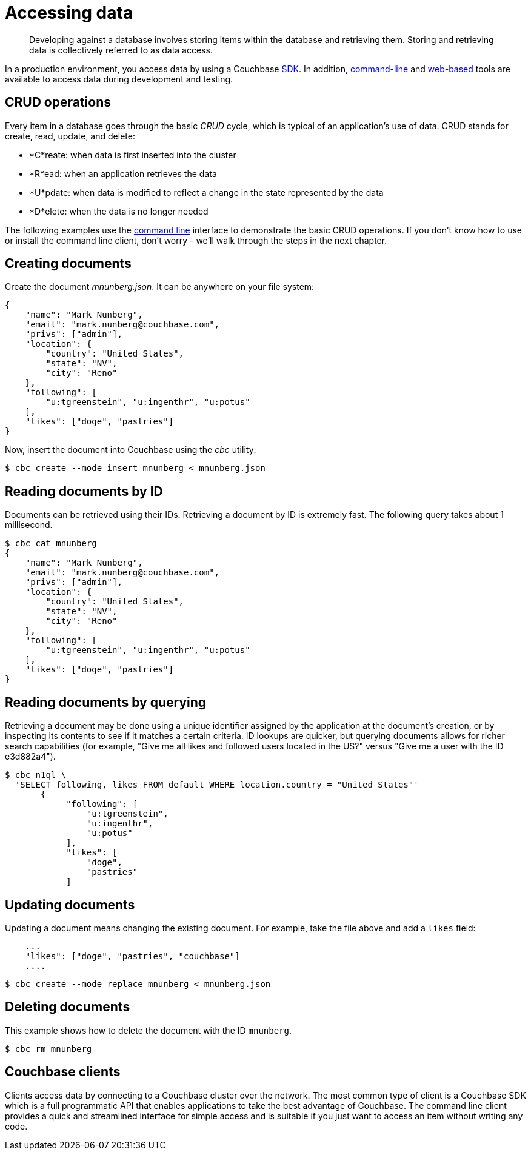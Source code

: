 [#concept_r5s_c2m_zs]
= Accessing data

[abstract]
Developing against a database involves storing items within the database and retrieving them.
Storing and retrieving data is collectively referred to as data access.

In a production environment, you access data by using a Couchbase xref:sdk-overview.adoc#concept_r52_xgm_zs[SDK].
In addition, xref:cli-overview.adoc#concept_lg3_dhm_zs[command-line] and xref:webui.adoc#concept_j3z_zhm_zs[web-based] tools are available to access data during development and testing.

== CRUD operations

Every item in a database goes through the basic _CRUD_ cycle, which is typical of an application’s use of data.
CRUD stands for create, read, update, and delete:

[#ul_r1j_1gm_zs]
* *C*reate: when data is first inserted into the cluster
* *R*ead: when an application retrieves the data
* *U*pdate: when data is modified to reflect a change in the state represented by the data
* *D*elete: when the data is no longer needed

The following examples use the xref:cli-overview.adoc#concept_lg3_dhm_zs[command line] interface to demonstrate the basic CRUD operations.
If you don’t know how to use or install the command line client, don’t worry - we’ll walk through the steps in the next chapter.

== Creating documents

Create the document _mnunberg.json_.
It can be anywhere on your file system:

[source,javascript]
----
{
    "name": "Mark Nunberg",
    "email": "mark.nunberg@couchbase.com",
    "privs": ["admin"],
    "location": {
        "country": "United States",
        "state": "NV",
        "city": "Reno"
    },
    "following": [
        "u:tgreenstein", "u:ingenthr", "u:potus"
    ],
    "likes": ["doge", "pastries"]
}
----

Now, insert the document into Couchbase using the _cbc_ utility:

 $ cbc create --mode insert mnunberg < mnunberg.json

== Reading documents by ID

Documents can be retrieved using their IDs.
Retrieving a document by ID is extremely fast.
The following query takes about 1 millisecond.

 $ cbc cat mnunberg
 {
     "name": "Mark Nunberg",
     "email": "mark.nunberg@couchbase.com",
     "privs": ["admin"],
     "location": {
         "country": "United States",
         "state": "NV",
         "city": "Reno"
     },
     "following": [
         "u:tgreenstein", "u:ingenthr", "u:potus"
     ],
     "likes": ["doge", "pastries"]
 }

== Reading documents by querying

Retrieving a document may be done using a unique identifier assigned by the application at the document’s creation, or by inspecting its contents to see if it matches a certain criteria.
ID lookups are quicker, but querying documents allows for richer search capabilities (for example, "Give me all likes and followed users located in the US?" versus "Give me a user with the ID e3d882a4").

 $ cbc n1ql \
   'SELECT following, likes FROM default WHERE location.country = "United States"'
        {
             "following": [
                 "u:tgreenstein",
                 "u:ingenthr",
                 "u:potus"
             ],
             "likes": [
                 "doge",
                 "pastries"
             ]

== Updating documents

Updating a document means changing the existing document.
For example, take the file above and add a `likes` field:

....
    ...
    "likes": ["doge", "pastries", "couchbase"]
    ....
....

 $ cbc create --mode replace mnunberg < mnunberg.json

== Deleting documents

This example shows how to delete the document with the ID `mnunberg`.

 $ cbc rm mnunberg

== Couchbase clients

Clients access data by connecting to a Couchbase cluster over the network.
The most common type of client is a Couchbase SDK which is a full programmatic API that enables applications to take the best advantage of Couchbase.
The command line client provides a quick and streamlined interface for simple access and is suitable if you just want to access an item without writing any code.
